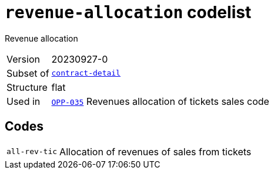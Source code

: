 = `revenue-allocation` codelist
:navtitle: Codelists

Revenue allocation
[horizontal]
Version:: 20230927-0
Subset of:: xref:code-lists/contract-detail.adoc[`contract-detail`]
Structure:: flat
Used in:: xref:business-terms/OPP-035.adoc[`OPP-035`] Revenues allocation of tickets sales code

== Codes
[horizontal]
  `all-rev-tic`::: Allocation of revenues of sales from tickets
